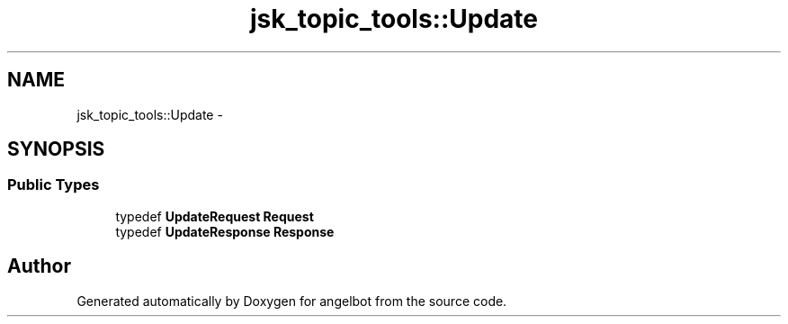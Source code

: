 .TH "jsk_topic_tools::Update" 3 "Sat Jul 9 2016" "angelbot" \" -*- nroff -*-
.ad l
.nh
.SH NAME
jsk_topic_tools::Update \- 
.SH SYNOPSIS
.br
.PP
.SS "Public Types"

.in +1c
.ti -1c
.RI "typedef \fBUpdateRequest\fP \fBRequest\fP"
.br
.ti -1c
.RI "typedef \fBUpdateResponse\fP \fBResponse\fP"
.br
.in -1c

.SH "Author"
.PP 
Generated automatically by Doxygen for angelbot from the source code\&.
